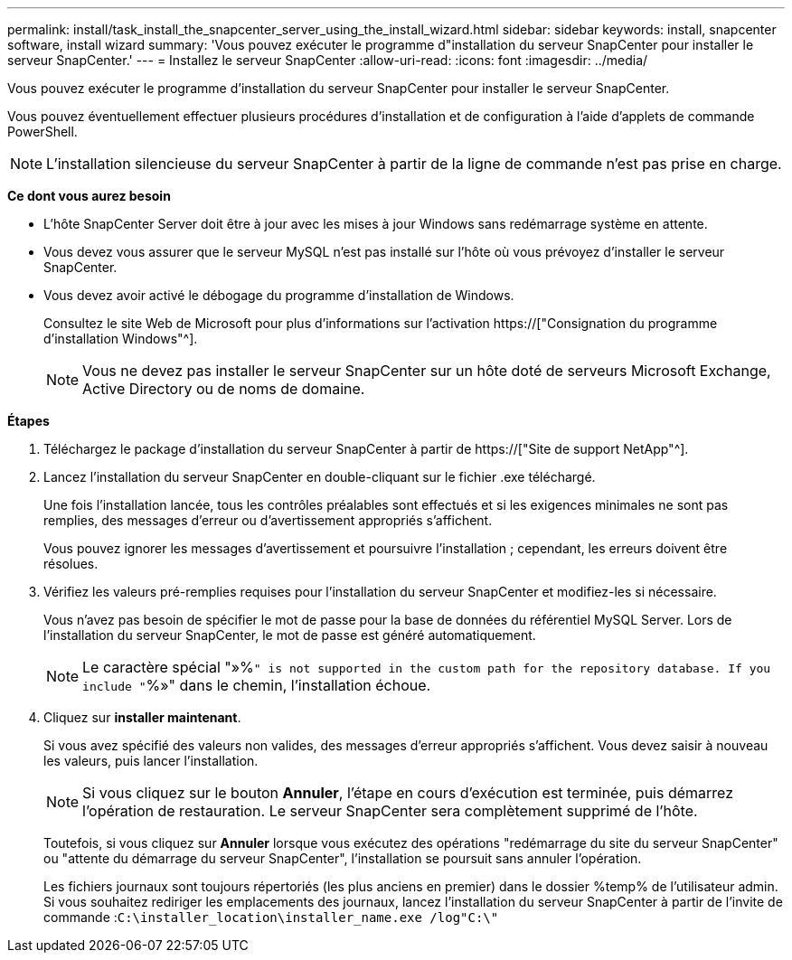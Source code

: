 ---
permalink: install/task_install_the_snapcenter_server_using_the_install_wizard.html 
sidebar: sidebar 
keywords: install, snapcenter software, install wizard 
summary: 'Vous pouvez exécuter le programme d"installation du serveur SnapCenter pour installer le serveur SnapCenter.' 
---
= Installez le serveur SnapCenter
:allow-uri-read: 
:icons: font
:imagesdir: ../media/


[role="lead"]
Vous pouvez exécuter le programme d'installation du serveur SnapCenter pour installer le serveur SnapCenter.

Vous pouvez éventuellement effectuer plusieurs procédures d'installation et de configuration à l'aide d'applets de commande PowerShell.


NOTE: L'installation silencieuse du serveur SnapCenter à partir de la ligne de commande n'est pas prise en charge.

*Ce dont vous aurez besoin*

* L'hôte SnapCenter Server doit être à jour avec les mises à jour Windows sans redémarrage système en attente.
* Vous devez vous assurer que le serveur MySQL n'est pas installé sur l'hôte où vous prévoyez d'installer le serveur SnapCenter.
* Vous devez avoir activé le débogage du programme d'installation de Windows.
+
Consultez le site Web de Microsoft pour plus d'informations sur l'activation https://["Consignation du programme d'installation Windows"^].

+

NOTE: Vous ne devez pas installer le serveur SnapCenter sur un hôte doté de serveurs Microsoft Exchange, Active Directory ou de noms de domaine.



*Étapes*

. Téléchargez le package d'installation du serveur SnapCenter à partir de https://["Site de support NetApp"^].
. Lancez l'installation du serveur SnapCenter en double-cliquant sur le fichier .exe téléchargé.
+
Une fois l'installation lancée, tous les contrôles préalables sont effectués et si les exigences minimales ne sont pas remplies, des messages d'erreur ou d'avertissement appropriés s'affichent.

+
Vous pouvez ignorer les messages d'avertissement et poursuivre l'installation ; cependant, les erreurs doivent être résolues.

. Vérifiez les valeurs pré-remplies requises pour l'installation du serveur SnapCenter et modifiez-les si nécessaire.
+
Vous n'avez pas besoin de spécifier le mot de passe pour la base de données du référentiel MySQL Server. Lors de l'installation du serveur SnapCenter, le mot de passe est généré automatiquement.

+

NOTE: Le caractère spécial "»%`" is not supported in the custom path for the repository database. If you include "`%»" dans le chemin, l'installation échoue.

. Cliquez sur *installer maintenant*.
+
Si vous avez spécifié des valeurs non valides, des messages d'erreur appropriés s'affichent. Vous devez saisir à nouveau les valeurs, puis lancer l'installation.

+

NOTE: Si vous cliquez sur le bouton *Annuler*, l'étape en cours d'exécution est terminée, puis démarrez l'opération de restauration. Le serveur SnapCenter sera complètement supprimé de l'hôte.

+
Toutefois, si vous cliquez sur *Annuler* lorsque vous exécutez des opérations "redémarrage du site du serveur SnapCenter" ou "attente du démarrage du serveur SnapCenter", l'installation se poursuit sans annuler l'opération.

+
Les fichiers journaux sont toujours répertoriés (les plus anciens en premier) dans le dossier %temp% de l'utilisateur admin. Si vous souhaitez rediriger les emplacements des journaux, lancez l'installation du serveur SnapCenter à partir de l'invite de commande :``C:\installer_location\installer_name.exe /log"C:\"``


